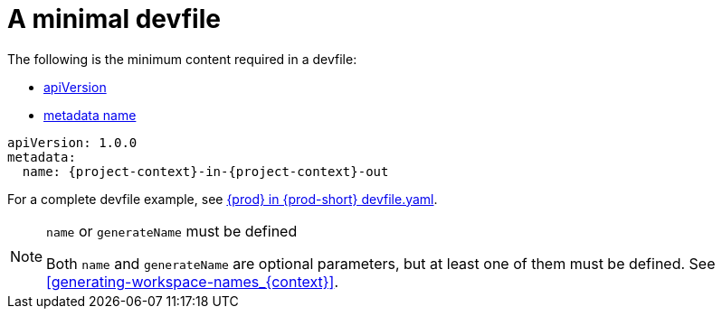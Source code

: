 // Module included in the following assemblies:
//
// making-a-workspace-portable-using-a-devfile

[id="a-minimal-devfile_{context}"]
= A minimal devfile

The following is the minimum content required in a devfile:

* link:https://redhat-developer.github.io/devfile/devfile#apiversion[apiVersion]
* link:https://redhat-developer.github.io/devfile/devfile#metadata[metadata name]

[source,yaml,subs="+attributes"]
----
apiVersion: 1.0.0
metadata:
  name: {project-context}-in-{project-context}-out
----

For a complete devfile example, see link:https://github.com/eclipse/che/blob/master/devfile.yaml[{prod} in {prod-short} devfile.yaml].

[NOTE]
.`name` or `generateName` must be defined
====
Both `name` and `generateName` are optional parameters, but at least one of them must be defined. See xref:#generating-workspace-names_{context}[].
====
